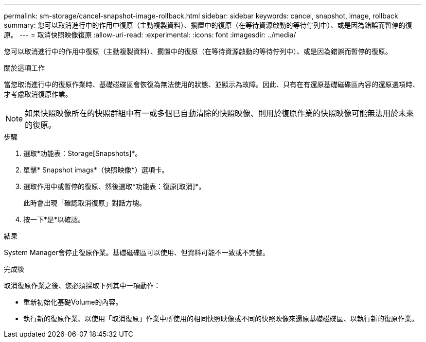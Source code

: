 ---
permalink: sm-storage/cancel-snapshot-image-rollback.html 
sidebar: sidebar 
keywords: cancel, snapshot, image, rollback 
summary: 您可以取消進行中的作用中復原（主動複製資料）、擱置中的復原（在等待資源啟動的等待佇列中）、或是因為錯誤而暫停的復原。 
---
= 取消快照映像復原
:allow-uri-read: 
:experimental: 
:icons: font
:imagesdir: ../media/


[role="lead"]
您可以取消進行中的作用中復原（主動複製資料）、擱置中的復原（在等待資源啟動的等待佇列中）、或是因為錯誤而暫停的復原。

.關於這項工作
當您取消進行中的復原作業時、基礎磁碟區會恢復為無法使用的狀態、並顯示為故障。因此、只有在有還原基礎磁碟區內容的還原選項時、才考慮取消復原作業。

[NOTE]
====
如果快照映像所在的快照群組中有一或多個已自動清除的快照映像、則用於復原作業的快照映像可能無法用於未來的復原。

====
.步驟
. 選取*功能表：Storage[Snapshots]*。
. 單擊* Snapshot imags*（快照映像*）選項卡。
. 選取作用中或暫停的復原、然後選取*功能表：復原[取消]*。
+
此時會出現「確認取消復原」對話方塊。

. 按一下*是*以確認。


.結果
System Manager會停止復原作業。基礎磁碟區可以使用、但資料可能不一致或不完整。

.完成後
取消復原作業之後、您必須採取下列其中一項動作：

* 重新初始化基礎Volume的內容。
* 執行新的復原作業、以使用「取消復原」作業中所使用的相同快照映像或不同的快照映像來還原基礎磁碟區、以執行新的復原作業。

